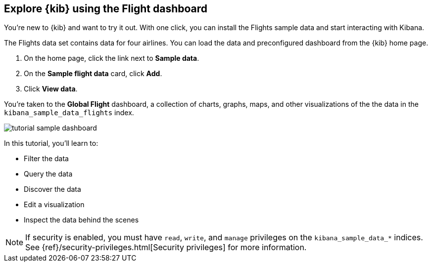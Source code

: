 [[tutorial-sample-data]]
== Explore {kib} using the Flight dashboard

You’re new to {kib} and want to try it out. With one click, you can install
the Flights sample data and start interacting with Kibana. 

The Flights data set contains data for four airlines.  
You can load the data and preconfigured dashboard from the {kib} home page. 

. On the home page, click the link next to  *Sample data*. 
. On the *Sample flight data* card, click *Add*.
. Click *View data*.

You’re taken to the *Global Flight* dashboard, a collection of charts, graphs, 
maps, and other visualizations of the the data in the `kibana_sample_data_flights` index.

[role="screenshot"]
image::images/tutorial-sample-dashboard.png[]

In this tutorial, you’ll learn to:

* Filter the data
* Query the data
* Discover the data
* Edit a visualization
* Inspect the data behind the scenes

NOTE: If security is enabled, you must have `read`, `write`, and `manage` privileges
on the `kibana_sample_data_*` indices. See {ref}/security-privileges.html[Security privileges] 
for more information.

